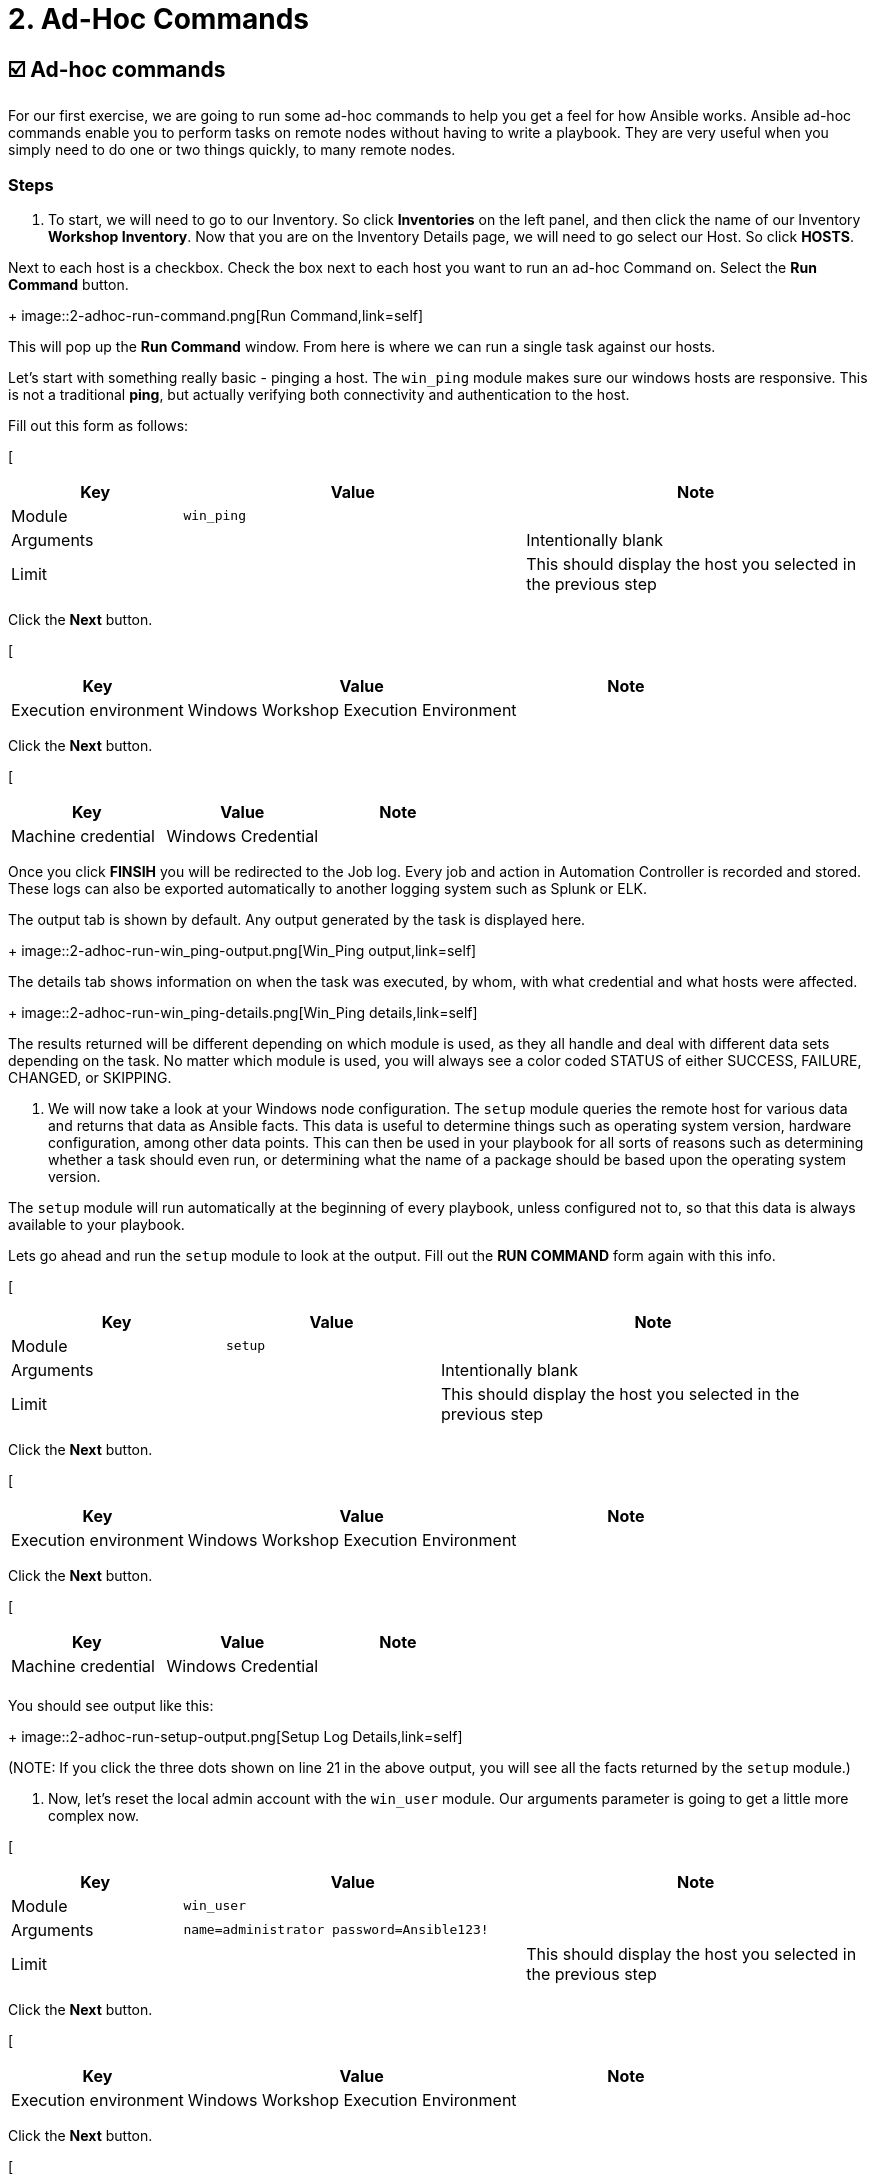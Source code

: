 = 2. Ad-Hoc Commands

== ☑️ Ad-hoc commands

For our first exercise, we are going to run some ad-hoc commands to help
you get a feel for how Ansible works. Ansible ad-hoc commands enable you
to perform tasks on remote nodes without having to write a playbook.
They are very useful when you simply need to do one or two things
quickly, to many remote nodes.

 

=== Steps

. To start, we will need to go to our Inventory. So click *Inventories*
on the left panel, and then click the name of our Inventory *Workshop Inventory*. Now that you are on the Inventory Details page, we
will need to go select our Host. So click *HOSTS*.

Next to each host is a checkbox. Check the box next to each host you
want to run an ad-hoc Command on. Select the *Run Command* button.

+
image::2-adhoc-run-command.png[Run Command,link=self]

This will pop up the *Run Command* window. From here is where we
can run a single task against our hosts.

Let’s start with something really basic - pinging a host. The `win_ping`
module makes sure our windows hosts are responsive. This is not a
traditional *ping*, but actually verifying both connectivity and
authentication to the host.

Fill out this form as follows:

[
[cols="1,2,2",options="header"]
|===
| Key | Value | Note
| Module | `win_ping` |
| Arguments | | Intentionally blank
| Limit | | This should display the host you selected in the previous step
|===

Click the *Next* button.

[
[cols="1,2,1",options="header"]
|===
| Key | Value | Note
| Execution environment | Windows Workshop Execution Environment |
|===

Click the *Next* button.

[
[cols="1,1,1",options="header"]
|===
| Key | Value | Note
| Machine credential | Windows Credential |
|===

Once you click *FINSIH* you will be redirected to the Job log. Every
job and action in Automation Controller is recorded and stored. These logs can also be exported automatically to another
logging system such as Splunk or ELK.

The output tab is shown by default. Any output generated by the task is displayed here.
 
+
image::2-adhoc-run-win_ping-output.png[Win_Ping output,link=self]

The details tab shows information on when the task was executed, by whom, with what credential and what hosts were affected.
 
+
image::2-adhoc-run-win_ping-details.png[Win_Ping details,link=self]

The results returned will be different depending on which module is
used, as they all handle and deal with different data sets depending on
the task. No matter which module is used, you will always see a color
coded STATUS of either SUCCESS, FAILURE, CHANGED, or SKIPPING.

 

. We will now take a look at your Windows node configuration. The `setup` module queries the remote host for various data and returns that data as Ansible facts. This data is useful to determine things such as operating system version, hardware configuration, among other data points. This can then be used in your playbook for all sorts of reasons such as determining whether a task should even run, or determining what the name of a package should be based upon the operating system version.

The `setup` module will run automatically at the beginning of every playbook, unless configured not to, so that this data is always available to your playbook.

Lets go ahead and run the `setup` module to look at the output. Fill out the *RUN COMMAND* form again with this info.

[
[cols="1,1,2",options="header"]
|===
| Key | Value | Note
| Module | `setup` |
| Arguments | | Intentionally blank
| Limit | | This should display the host you selected in the previous step
|===

Click the *Next* button.

[
[cols="1,2,1",options="header"]
|===
| Key | Value | Note
| Execution environment | Windows Workshop Execution Environment |
|===

Click the *Next* button.

[
[cols="1,1,1",options="header"]
|===
| Key | Value | Note
| Machine credential | Windows Credential |
| | |
|===

You should see output like this:
 
+
image::2-adhoc-run-setup-output.png[Setup Log Details,link=self]

(NOTE: If you click the three dots shown on line 21 in the above output, you will see all the facts returned by the `setup` module.)

 

. Now, let’s reset the local admin account with the `win_user` module. Our arguments parameter is going to get a little more complex now.


[
[cols="1,2,2",options="header"]
|===
| Key | Value | Note
| Module | `win_user` |
| Arguments | `name=administrator password=Ansible123!` |
| Limit | | This should display the host you selected in the previous step
|===

Click the *Next* button.

[
[cols="1,2,1",options="header"]
|===
| Key | Value | Note
| Execution environment | Windows Workshop Execution Environment |
|===

Click the *Next* button.

[
[cols="1,1,1",options="header"]
|===
| Key | Value | Note
| Machine credential | Windows Credential |
|===

You will notice that the log text is now orange. This is to denote that a change was made on the system versus the green that shows that no changes were made earlier.
 
+
image::2-adhoc-run-win_feature-output.png[Win_Feature Log Details,link=self]

 

=== End Result

Ad-hoc commands may be useful to run once in a while. However, as automation continues to grow within an environment, they are used less and less often. In the IIS example above, this could have (should have) been written out in a playbook instead of executed through a laborious series of ad-hoc commands. This interaction with ad-hoc commands seems to mimic running individual commands from a CLI. Additional exercises will really make this clear.